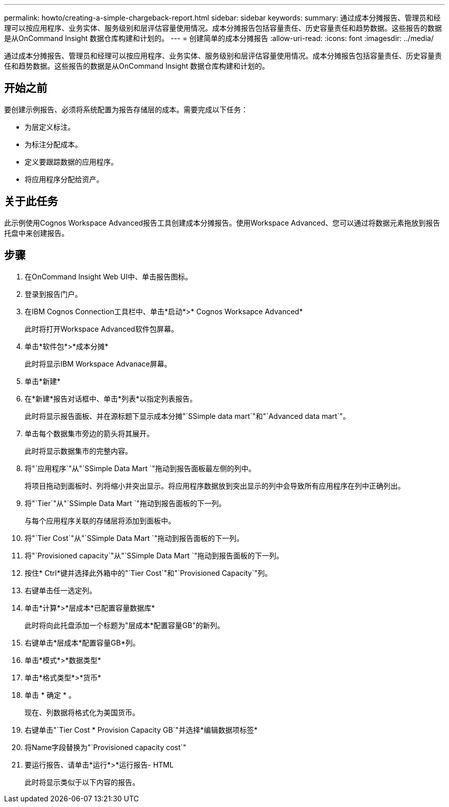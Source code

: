 ---
permalink: howto/creating-a-simple-chargeback-report.html 
sidebar: sidebar 
keywords:  
summary: 通过成本分摊报告、管理员和经理可以按应用程序、业务实体、服务级别和层评估容量使用情况。成本分摊报告包括容量责任、历史容量责任和趋势数据。这些报告的数据是从OnCommand Insight 数据仓库构建和计划的。 
---
= 创建简单的成本分摊报告
:allow-uri-read: 
:icons: font
:imagesdir: ../media/


[role="lead"]
通过成本分摊报告、管理员和经理可以按应用程序、业务实体、服务级别和层评估容量使用情况。成本分摊报告包括容量责任、历史容量责任和趋势数据。这些报告的数据是从OnCommand Insight 数据仓库构建和计划的。



== 开始之前

要创建示例报告、必须将系统配置为报告存储层的成本。需要完成以下任务：

* 为层定义标注。
* 为标注分配成本。
* 定义要跟踪数据的应用程序。
* 将应用程序分配给资产。




== 关于此任务

此示例使用Cognos Workspace Advanced报告工具创建成本分摊报告。使用Workspace Advanced、您可以通过将数据元素拖放到报告托盘中来创建报告。



== 步骤

. 在OnCommand Insight Web UI中、单击报告图标。
. 登录到报告门户。
. 在IBM Cognos Connection工具栏中、单击*启动*>* Cognos Worksapce Advanced*
+
此时将打开Workspace Advanced软件包屏幕。

. 单击*软件包*>*成本分摊*
+
此时将显示IBM Workspace Advanace屏幕。

. 单击*新建*
. 在*新建*报告对话框中、单击*列表*以指定列表报告。
+
此时将显示报告面板、并在源标题下显示成本分摊"`SSimple data mart`"和"`Advanced data mart`"。

. 单击每个数据集市旁边的箭头将其展开。
+
此时将显示数据集市的完整内容。

. 将"`应用程序`"从"`SSimple Data Mart `"拖动到报告面板最左侧的列中。
+
将项目拖动到面板时、列将缩小并突出显示。将应用程序数据放到突出显示的列中会导致所有应用程序在列中正确列出。

. 将"`Tier`"从"`SSimple Data Mart `"拖动到报告面板的下一列。
+
与每个应用程序关联的存储层将添加到面板中。

. 将"`Tier Cost`"从"`SSimple Data Mart `"拖动到报告面板的下一列。
. 将"`Provisioned capacity`"从"`SSimple Data Mart `"拖动到报告面板的下一列。
. 按住* Ctrl*键并选择此外箱中的"`Tier Cost`"和"`Provisioned Capacity`"列。
. 右键单击任一选定列。
. 单击*计算*>*层成本*已配置容量数据库*
+
此时将向此托盘添加一个标题为"层成本*配置容量GB"的新列。

. 右键单击*层成本*配置容量GB*列。
. 单击*模式*>*数据类型*
. 单击*格式类型*>*货币*
. 单击 * 确定 * 。
+
现在、列数据将格式化为美国货币。

. 右键单击"`Tier Cost * Provision Capacity GB`"并选择*编辑数据项标签*
. 将Name字段替换为"`Provisioned capacity cost`"
. 要运行报告、请单击*运行*>*运行报告- HTML
+
此时将显示类似于以下内容的报告。 image:../media/insight-chargeback-report.gif[""]


